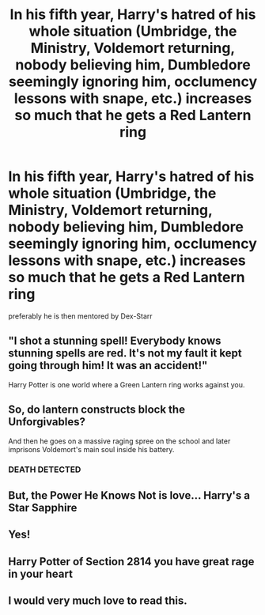 #+TITLE: In his fifth year, Harry's hatred of his whole situation (Umbridge, the Ministry, Voldemort returning, nobody believing him, Dumbledore seemingly ignoring him, occlumency lessons with snape, etc.) increases so much that he gets a Red Lantern ring

* In his fifth year, Harry's hatred of his whole situation (Umbridge, the Ministry, Voldemort returning, nobody believing him, Dumbledore seemingly ignoring him, occlumency lessons with snape, etc.) increases so much that he gets a Red Lantern ring
:PROPERTIES:
:Author: Endlespi
:Score: 17
:DateUnix: 1587761578.0
:DateShort: 2020-Apr-25
:FlairText: Prompt
:END:
preferably he is then mentored by Dex-Starr


** "I shot a stunning spell! Everybody knows stunning spells are red. It's not my fault it kept going through him! It was an accident!"

Harry Potter is one world where a Green Lantern ring works against you.
:PROPERTIES:
:Author: Nyanmaru_San
:Score: 16
:DateUnix: 1587779163.0
:DateShort: 2020-Apr-25
:END:


** So, do lantern constructs block the Unforgivables?

And then he goes on a massive raging spree on the school and later imprisons Voldemort's main soul inside his battery.
:PROPERTIES:
:Author: Kellar21
:Score: 6
:DateUnix: 1587789341.0
:DateShort: 2020-Apr-25
:END:

*** *DEATH* DETECTED
:PROPERTIES:
:Author: PuzzleheadedPool1
:Score: 4
:DateUnix: 1587795005.0
:DateShort: 2020-Apr-25
:END:


** But, the Power He Knows Not is love... Harry's a Star Sapphire
:PROPERTIES:
:Author: streakermaximus
:Score: 3
:DateUnix: 1587788266.0
:DateShort: 2020-Apr-25
:END:


** Yes!
:PROPERTIES:
:Author: captainofthelosers19
:Score: 2
:DateUnix: 1587764043.0
:DateShort: 2020-Apr-25
:END:


** Harry Potter of Section 2814 you have great rage in your heart
:PROPERTIES:
:Author: captainofthelosers19
:Score: 2
:DateUnix: 1587764068.0
:DateShort: 2020-Apr-25
:END:


** I would very much love to read this.
:PROPERTIES:
:Author: Sonia341
:Score: 2
:DateUnix: 1587774012.0
:DateShort: 2020-Apr-25
:END:
